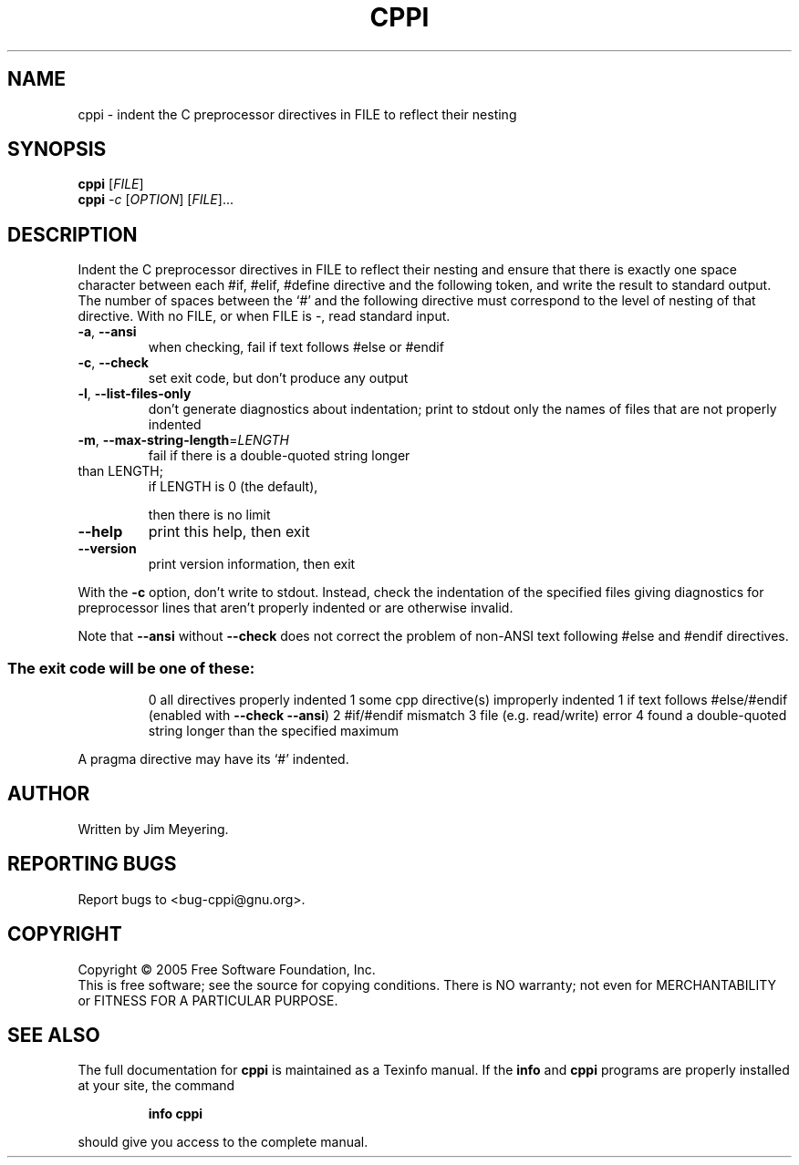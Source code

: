 .\" DO NOT MODIFY THIS FILE!  It was generated by help2man 1.35.
.TH CPPI "1" "August 2005" "cppi 1.12" "User Commands"
.SH NAME
cppi \- indent the C preprocessor directives in FILE to reflect their nesting
.SH SYNOPSIS
.B cppi
[\fIFILE\fR]
.br
.B cppi
\fI-c \fR[\fIOPTION\fR] [\fIFILE\fR]...
.SH DESCRIPTION
.\" Add any additional description here
.PP
Indent the C preprocessor directives in FILE to reflect their nesting
and ensure that there is exactly one space character between each #if,
#elif, #define directive and the following token, and write the result
to standard output.  The number of spaces between the `#' and the following
directive must correspond to the level of nesting of that directive.
With no FILE, or when FILE is \-, read standard input.
.TP
\fB\-a\fR, \fB\-\-ansi\fR
when checking, fail if text follows #else or #endif
.TP
\fB\-c\fR, \fB\-\-check\fR
set exit code, but don't produce any output
.TP
\fB\-l\fR, \fB\-\-list\-files\-only\fR
don't generate diagnostics about indentation;
print to stdout only the names of files that
are not properly indented
.TP
\fB\-m\fR, \fB\-\-max\-string\-length\fR=\fILENGTH\fR
fail if there is a double\-quoted string longer
.TP
than LENGTH;
if LENGTH is 0 (the default),
.IP
then there is no limit
.TP
\fB\-\-help\fR
print this help, then exit
.TP
\fB\-\-version\fR
print version information, then exit
.PP
With the \fB\-c\fR option, don't write to stdout.  Instead, check the
indentation of the specified files giving diagnostics for preprocessor
lines that aren't properly indented or are otherwise invalid.
.PP
Note that \fB\-\-ansi\fR without \fB\-\-check\fR does not correct the problem of
non\-ANSI text following #else and #endif directives.
.SS "The exit code will be one of these:"
.IP
0 all directives properly indented
1 some cpp directive(s) improperly indented
1 if text follows #else/#endif (enabled with \fB\-\-check\fR \fB\-\-ansi\fR)
2 #if/#endif mismatch
3 file (e.g. read/write) error
4 found a double\-quoted string longer than the specified maximum
.PP
A pragma directive may have its `#' indented.
.SH AUTHOR
Written by Jim Meyering.
.SH "REPORTING BUGS"
Report bugs to <bug\-cppi@gnu.org>.
.SH COPYRIGHT
Copyright \(co 2005 Free Software Foundation, Inc.
.br
This is free software; see the source for copying conditions.  There is NO
warranty; not even for MERCHANTABILITY or FITNESS FOR A PARTICULAR PURPOSE.
.SH "SEE ALSO"
The full documentation for
.B cppi
is maintained as a Texinfo manual.  If the
.B info
and
.B cppi
programs are properly installed at your site, the command
.IP
.B info cppi
.PP
should give you access to the complete manual.
